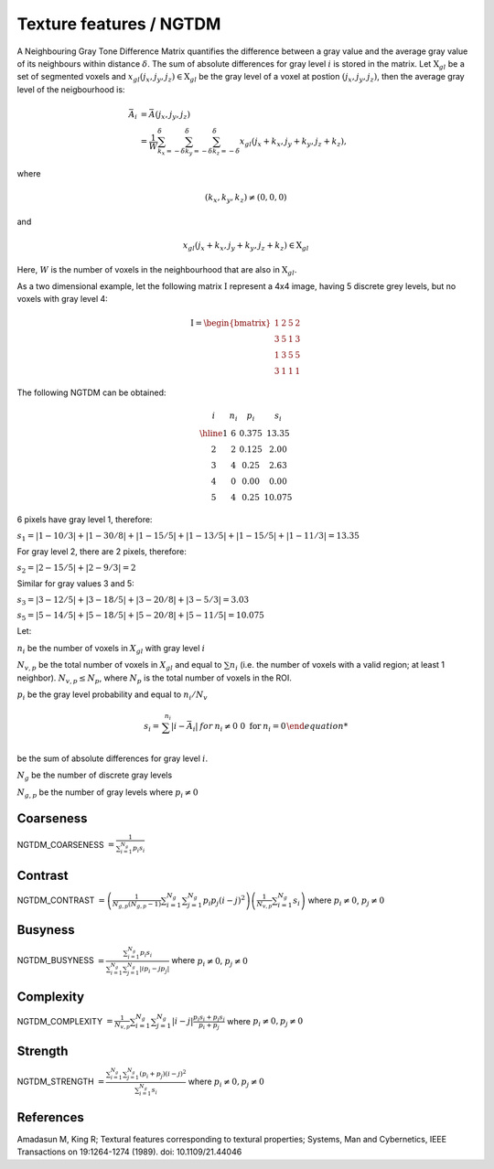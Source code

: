 
Texture features / NGTDM
========================

A Neighbouring Gray Tone Difference Matrix quantifies the difference between a gray value and the average gray value
of its neighbours within distance :math:`\delta`. The sum of absolute differences for gray level :math:`i` is stored in the matrix.
Let :math:`\textbf{X}_{gl}` be a set of segmented voxels and :math:`x_{gl}(j_x,j_y,j_z) \in \textbf{X}_{gl}` be the gray level of a voxel at postion
:math:`(j_x,j_y,j_z)`, then the average gray level of the neigbourhood is:

.. math::

    \bar{A}_i &= \bar{A}(j_x, j_y, j_z) \\
    &= \frac{1}{W} \sum_{k_x=-\delta}^{\delta}\sum_{k_y=-\delta}^{\delta} \sum_{k_z=-\delta}^{\delta}{x_{gl}(j_x+k_x, j_y+k_y, j_z+k_z)},

where

.. math::

    (k_x,k_y,k_z)\neq(0,0,0) 
and 

.. math::

    x_{gl}(j_x+k_x, j_y+k_y, j_z+k_z) \in \textbf{X}_{gl}



Here, :math:`W` is the number of voxels in the neighbourhood that are also in :math:`\textbf{X}_{gl}`.

As a two dimensional example, let the following matrix :math:`\textbf{I}` represent a 4x4 image,
having 5 discrete grey levels, but no voxels with gray level 4:

.. math::
    \textbf{I} = \begin{bmatrix}
    1 & 2 & 5 & 2\\
    3 & 5 & 1 & 3\\
    1 & 3 & 5 & 5\\
    3 & 1 & 1 & 1\end{bmatrix}


The following NGTDM can be obtained:

.. math::
    \begin{array}{cccc}
    i & n_i & p_i & s_i\\
    \hline
    1 & 6 & 0.375 & 13.35\\
    2 & 2 & 0.125 & 2.00\\
    3 & 4 & 0.25  & 2.63\\
    4 & 0 & 0.00  & 0.00\\
    5 & 4 & 0.25  & 10.075\end{array}


6 pixels have gray level 1, therefore:

:math:`s_1 = |1-10/3| + |1-30/8| + |1-15/5| + |1-13/5| + |1-15/5| + |1-11/3| = 13.35`

For gray level 2, there are 2 pixels, therefore:

:math:`s_2 = |2-15/5| + |2-9/3| = 2`

Similar for gray values 3 and 5:

:math:`s_3 = |3-12/5| + |3-18/5| + |3-20/8| + |3-5/3| = 3.03`

:math:`s_5 = |5-14/5| + |5-18/5| + |5-20/8| + |5-11/5| = 10.075`

Let:

:math:`n_i` be the number of voxels in :math:`X_{gl}` with gray level :math:`i`

:math:`N_{v,p}` be the total number of voxels in :math:`X_{gl}` and equal to :math:`\sum{n_i}` (i.e. the number of voxels
with a valid region; at least 1 neighbor). :math:`N_{v,p} \leq N_p`, where :math:`N_p` is the total number of voxels in the ROI.

:math:`p_i` be the gray level probability and equal to :math:`n_i/N_v`

.. math:: 
    s_i = \left{ {\begin{array} {rcl} \sum^{n_i}{|i-\bar{A}_i|} & \text for & n_i \neq 0 \
    0 \text { for } & n_i = 0 \end{array}}\right.

be the sum of absolute differences for gray level :math:`i`.

:math:`N_g` be the number of discrete gray levels

:math:`N_{g,p}` be the number of gray levels where :math:`p_i \neq 0`

Coarseness
----------

NGTDM_COARSENESS :math:`=  \frac{1}{\sum^{N_g}_{i=1}{p_{i}s_{i}}}`

Contrast
--------

NGTDM_CONTRAST :math:`= \left(\frac{1}{N_{g,p}(N_{g,p}-1)}\sum^{N_g}_{i=1}\sum^{N_g}_{j=1}{p_{i}p_{j}(i-j)^2}\right) \left(\frac{1}{N_{v,p}}\sum^{N_g}_{i=1}{s_i}\right)` 
where :math:`p_i \neq 0`, :math:`p_j \neq 0`

Busyness
--------

NGTDM_BUSYNESS :math:`= \frac{\sum^{N_g}_{i = 1}{p_{i}s_{i}}}{\sum^{N_g}_{i = 1}\sum^{N_g}_{j = 1}{|ip_i - jp_j|}}` where :math:`p_i \neq 0`, :math:`p_j \neq 0`

Complexity
----------

NGTDM_COMPLEXITY :math:`= \frac{1}{N_{v,p}}\sum^{N_g}_{i = 1}\sum^{N_g}_{j = 1}{|i - j| \frac{p_{i}s_{i} + p_{j}s_{j}}{p_i + p_j}}` 
where :math:`p_i \neq 0, p_j \neq 0`

Strength
--------

NGTDM_STRENGTH :math:`=  \frac{\sum^{N_g}_{i = 1}\sum^{N_g}_{j = 1}{(p_i + p_j)(i-j)^2}}{\sum^{N_g}_{i = 1}{s_i}}` where :math:`p_i \neq 0, p_j \neq 0`

References
----------

Amadasun M, King R; Textural features corresponding to textural properties; Systems, Man and Cybernetics, IEEE Transactions on 19:1264-1274 (1989). doi: 10.1109/21.44046
